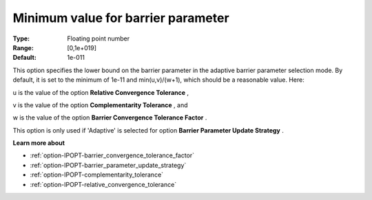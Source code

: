 

.. _option-IPOPT-minimum_value_for_barrier_parameter:


Minimum value for barrier parameter
===================================



:Type:	Floating point number	
:Range:	[0,1e+019]	
:Default:	1e-011	



This option specifies the lower bound on the barrier parameter in the adaptive barrier parameter selection mode. By default, it is set to the minimum of 1e-11 and min(u,v)/(w+1), which should be a reasonable value. Here:



u is the value of the option **Relative Convergence Tolerance** ,

v is the value of the option **Complementarity Tolerance** , and

w is the value of the option **Barrier Convergence Tolerance Factor** .



This option is only used if 'Adaptive' is selected for option **Barrier Parameter Update Strategy** .



**Learn more about** 

*	:ref:`option-IPOPT-barrier_convergence_tolerance_factor` 
*	:ref:`option-IPOPT-barrier_parameter_update_strategy` 
*	:ref:`option-IPOPT-complementarity_tolerance` 
*	:ref:`option-IPOPT-relative_convergence_tolerance` 



